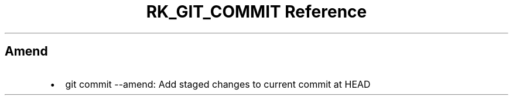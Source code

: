 .\" Automatically generated by Pandoc 3.6.3
.\"
.TH "RK_GIT_COMMIT Reference" "" "" ""
.SH Amend
.IP \[bu] 2
\f[CR]git commit \-\-amend\f[R]: Add staged changes to current commit at
\f[CR]HEAD\f[R]
